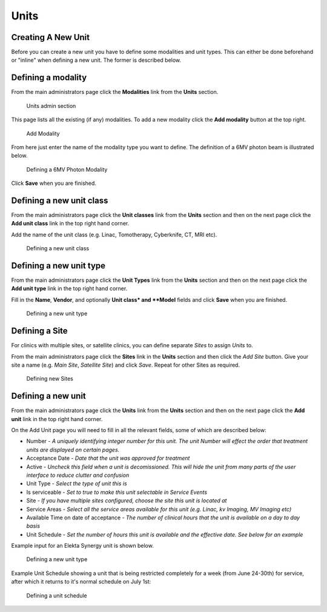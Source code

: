 .. _units_admin:

Units
=====

.. _unit_creating:

Creating A New Unit
-------------------

Before you can create a new unit you have to define some modalities and unit
types. This can either be done beforehand or "inline" when defining a new unit.
The former is described below.


Defining a modality
-------------------

From the main administrators page click the **Modalities** link from the
**Units** section.

.. figure:: images/units_admin.png
   :alt: Units admin section

   Units admin section

This page lists all the existing (if any) modalities. To add a new
modality click the **Add modality** button at the top right.

.. figure:: images/add_modality.png
   :alt: Add Modality

   Add Modality

From here just enter the name of the modality type you want to define.  The
definition of a 6MV photon beam is illustrated below.

.. figure:: images/modality.png
   :alt: Defining a 6MV Photon Modality

   Defining a 6MV Photon Modality

Click **Save** when you are finished.

Defining a new unit class
-------------------------

From the main administrators page click the **Unit classes** link from the
**Units** section and then on the next page click the **Add unit class**
link in the top right hand corner.

Add the name of the unit class (e.g. Linac, Tomotherapy, Cyberknife, CT, MRI
etc).


.. figure:: images/add_unit_class.png
   :alt: Defining a new unit class

   Defining a new unit class


Defining a new unit type
------------------------

From the main administrators page click the **Unit Types** link from the
**Units** section and then on the next page click the **Add unit type**
link in the top right hand corner.

Fill in the **Name**, **Vendor**, and optionally **Unit class* and **Model**
fields and click **Save** when you are finished.

.. figure:: images/unit_type.png
   :alt: Defining a new unit type

   Defining a new unit type


.. _unit_site:

Defining a Site
---------------

For clinics with multiple sites, or satellite clinics, you can define separate
`Sites` to assign `Units` to.

From the main administrators page click the **Sites** link in the **Units**
section and then click the `Add Site` button.  Give your site a name (e.g.
`Main Site`, `Satellite Site`) and click `Save`. Repeat for other Sites as
required.

.. figure:: images/units_site.png
   :alt: Defining new Sites

   Defining new Sites


.. _units_def_new:

Defining a new unit
-------------------

From the main administrators page click the **Units** link from the
**Units** section and then on the next page click the **Add unit** link
in the top right hand corner.

On the Add Unit page you will need to fill in all the relevant fields, some
of which are described below:

* Number - *A uniquely identifying integer number for this unit.  The unit Number will effect the order that treatment units are displayed on certain pages.*
* Acceptance Date - *Date that the unit was approved for treatment*
* Active - *Uncheck this field when a unit is decomissioned. This will hide the unit from many parts of the user interface to reduce clutter and confusion*
* Unit Type - *Select the type of unit this is*
* Is serviceable - *Set to true to make this unit selectable in Service Events*
* Site - *If you have multiple sites configured, choose the site this unit is located at*
* Service Areas - *Select all the service areas available for this unit (e.g. Linac, kv Imaging, MV Imaging etc)*
* Available Time on date of acceptance - *The number of clinical hours that the unit is available on a day to day basis*
* Unit Schedule - *Set the number of hours this unit is available and the effective date. See below for an example*


Example input for an Elekta Synergy unit is shown below.

.. figure:: images/new_unit.png
   :alt: Defining a new unit type

   Defining a new unit type


Example Unit Schedule showing a unit that is being restricted completely for a
week (from June 24-30th) for service, after which it returns to it's normal
schedule on July 1st:

.. figure:: images/schedule.png
   :alt: Defining a unit schedule

   Defining a unit schedule

